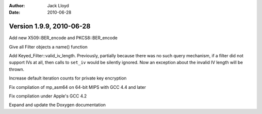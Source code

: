 
:Author: Jack Lloyd
:Date: 2010-06-28

Version 1.9.9, 2010-06-28
----------------------------------------

Add new X509::BER_encode and PKCS8::BER_encode

Give all Filter objects a name() function

Add Keyed_Filter::valid_iv_length. Previously, partially because there
was no such query mechanism, if a filter did not support IVs at all,
then calls to ``set_iv`` would be silently ignored. Now an exception
about the invalid IV length will be thrown.

Increase default iteration counts for private key encryption

Fix compilation of mp_asm64 on 64-bit MIPS with GCC 4.4 and later

Fix compilation under Apple's GCC 4.2

Expand and update the Doxygen documentation

